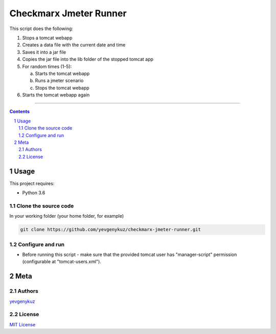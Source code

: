 Checkmarx Jmeter Runner
#######################

This script does the following:

1. Stops a tomcat webapp
2. Creates a data file with the current date and time
3. Saves it into a jar file
4. Copies the jar file into the lib folder of the stopped tomcat app
5. For random times (1-5):

   a. Starts the tomcat webapp
   b. Runs a jmeter scenario
   c. Stops the tomcat webapp

6. Starts the tomcat webapp again

-----


.. contents::

.. section-numbering::

Usage
=====
This project requires:

* Python 3.6

Clone the source code
---------------------
In your working folder (your home folder, for example)

.. code-block:: bash

    git clone https://github.com/yevgenykuz/checkmarx-jmeter-runner.git

Configure and run
-----------------
- Before running this script - make sure that the provided tomcat user has "manager-script" permission (configurable at "tomcat-users.xml").

Meta
====
Authors
-------
`yevgenykuz <https://github.com/yevgenykuz>`_

License
-------
`MIT License <https://github.com/yevgenykuz/checkmarx-jmeter-runner/blob/master/LICENSE>`_
